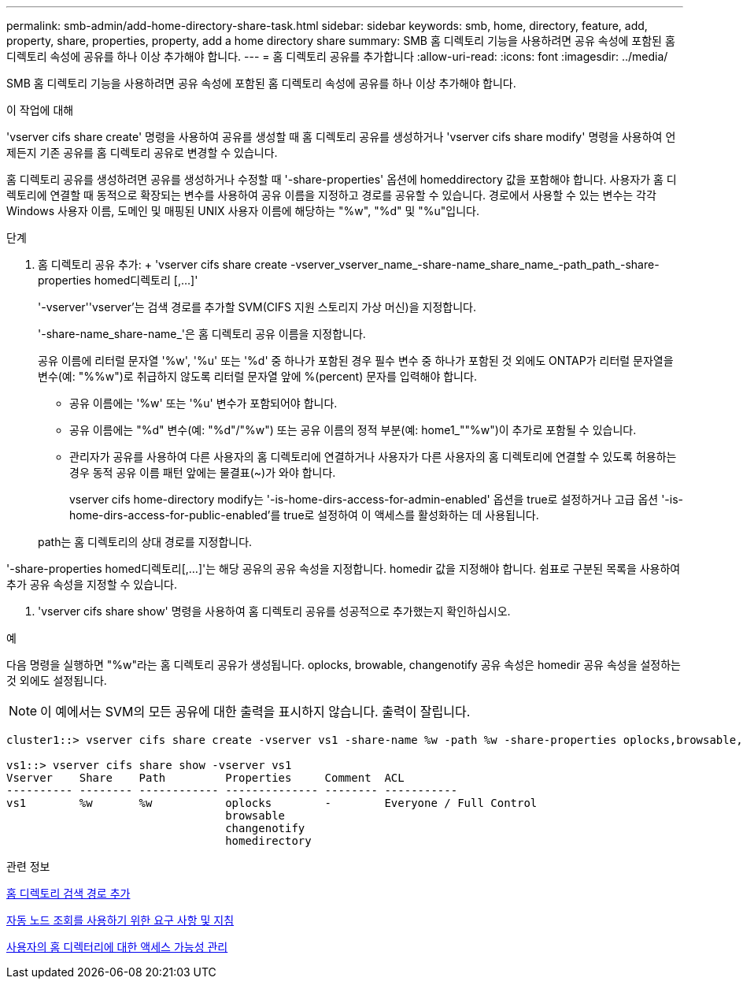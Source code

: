 ---
permalink: smb-admin/add-home-directory-share-task.html 
sidebar: sidebar 
keywords: smb, home, directory, feature, add, property, share, properties, property, add a home directory share 
summary: SMB 홈 디렉토리 기능을 사용하려면 공유 속성에 포함된 홈 디렉토리 속성에 공유를 하나 이상 추가해야 합니다. 
---
= 홈 디렉토리 공유를 추가합니다
:allow-uri-read: 
:icons: font
:imagesdir: ../media/


[role="lead"]
SMB 홈 디렉토리 기능을 사용하려면 공유 속성에 포함된 홈 디렉토리 속성에 공유를 하나 이상 추가해야 합니다.

.이 작업에 대해
'vserver cifs share create' 명령을 사용하여 공유를 생성할 때 홈 디렉토리 공유를 생성하거나 'vserver cifs share modify' 명령을 사용하여 언제든지 기존 공유를 홈 디렉토리 공유로 변경할 수 있습니다.

홈 디렉토리 공유를 생성하려면 공유를 생성하거나 수정할 때 '-share-properties' 옵션에 homeddirectory 값을 포함해야 합니다. 사용자가 홈 디렉토리에 연결할 때 동적으로 확장되는 변수를 사용하여 공유 이름을 지정하고 경로를 공유할 수 있습니다. 경로에서 사용할 수 있는 변수는 각각 Windows 사용자 이름, 도메인 및 매핑된 UNIX 사용자 이름에 해당하는 "%w", "%d" 및 "%u"입니다.

.단계
. 홈 디렉토리 공유 추가: + 'vserver cifs share create -vserver_vserver_name_-share-name_share_name_-path_path_-share-properties homed디렉토리 [,...]'
+
'-vserver''vserver'는 검색 경로를 추가할 SVM(CIFS 지원 스토리지 가상 머신)을 지정합니다.

+
'-share-name_share-name_'은 홈 디렉토리 공유 이름을 지정합니다.

+
공유 이름에 리터럴 문자열 '%w', '%u' 또는 '%d' 중 하나가 포함된 경우 필수 변수 중 하나가 포함된 것 외에도 ONTAP가 리터럴 문자열을 변수(예: "%%w")로 취급하지 않도록 리터럴 문자열 앞에 %(percent) 문자를 입력해야 합니다.

+
** 공유 이름에는 '%w' 또는 '%u' 변수가 포함되어야 합니다.
** 공유 이름에는 "%d" 변수(예: "%d"/"%w") 또는 공유 이름의 정적 부분(예: home1_""%w")이 추가로 포함될 수 있습니다.
** 관리자가 공유를 사용하여 다른 사용자의 홈 디렉토리에 연결하거나 사용자가 다른 사용자의 홈 디렉토리에 연결할 수 있도록 허용하는 경우 동적 공유 이름 패턴 앞에는 물결표(~)가 와야 합니다.
+
vserver cifs home-directory modify는 '-is-home-dirs-access-for-admin-enabled' 옵션을 true로 설정하거나 고급 옵션 '-is-home-dirs-access-for-public-enabled'를 true로 설정하여 이 액세스를 활성화하는 데 사용됩니다.



+
path는 홈 디렉토리의 상대 경로를 지정합니다.



'-share-properties homed디렉토리[,...]'는 해당 공유의 공유 속성을 지정합니다. homedir 값을 지정해야 합니다. 쉼표로 구분된 목록을 사용하여 추가 공유 속성을 지정할 수 있습니다.

. 'vserver cifs share show' 명령을 사용하여 홈 디렉토리 공유를 성공적으로 추가했는지 확인하십시오.


.예
다음 명령을 실행하면 "%w"라는 홈 디렉토리 공유가 생성됩니다. oplocks, browable, changenotify 공유 속성은 homedir 공유 속성을 설정하는 것 외에도 설정됩니다.

[NOTE]
====
이 예에서는 SVM의 모든 공유에 대한 출력을 표시하지 않습니다. 출력이 잘립니다.

====
[listing]
----
cluster1::> vserver cifs share create -vserver vs1 -share-name %w -path %w -share-properties oplocks,browsable,changenotify,homedirectory

vs1::> vserver cifs share show -vserver vs1
Vserver    Share    Path         Properties     Comment  ACL
---------- -------- ------------ -------------- -------- -----------
vs1        %w       %w           oplocks        -        Everyone / Full Control
                                 browsable
                                 changenotify
                                 homedirectory
----
.관련 정보
xref:add-home-directory-search-path-task.adoc[홈 디렉토리 검색 경로 추가]

xref:requirements-automatic-node-referrals-concept.adoc[자동 노드 조회를 사용하기 위한 요구 사항 및 지침]

xref:manage-accessibility-users-home-directories-task.adoc[사용자의 홈 디렉터리에 대한 액세스 가능성 관리]
